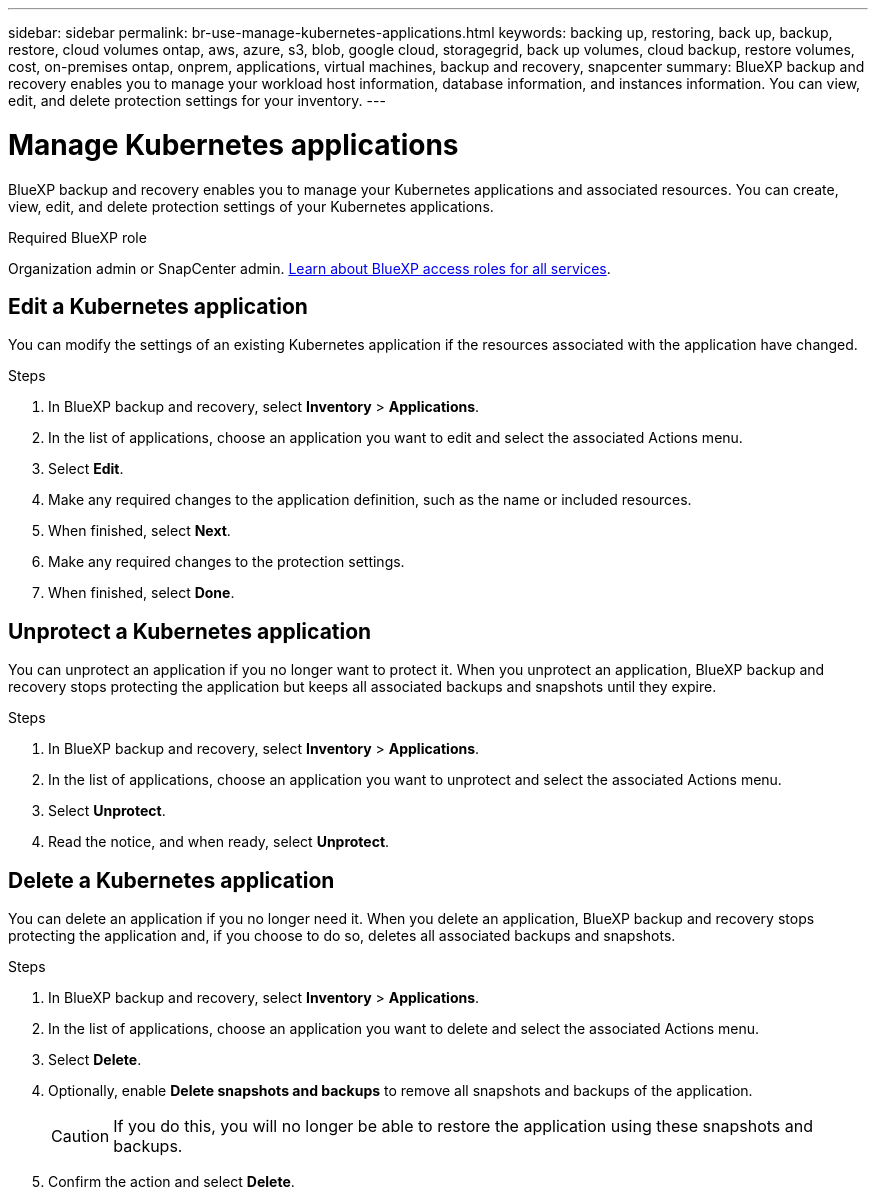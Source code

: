 ---
sidebar: sidebar
permalink: br-use-manage-kubernetes-applications.html
keywords: backing up, restoring, back up, backup, restore, cloud volumes ontap, aws, azure, s3, blob, google cloud, storagegrid, back up volumes, cloud backup, restore volumes, cost, on-premises ontap, onprem, applications, virtual machines, backup and recovery, snapcenter
summary: BlueXP backup and recovery enables you to manage your workload host information, database information, and instances information. You can view, edit, and delete protection settings for your inventory.  
---

= Manage Kubernetes applications 
:hardbreaks:
:nofooter:
:icons: font
:linkattrs:
:imagesdir: ./media/

[.lead]
BlueXP backup and recovery enables you to manage your Kubernetes applications and associated resources. You can create, view, edit, and delete protection settings of your Kubernetes applications.

.Required BlueXP role

Organization admin or SnapCenter admin. https://docs.netapp.com/us-en/bluexp-setup-admin/reference-iam-predefined-roles.html[Learn about BlueXP access roles for all services^].

== Edit a Kubernetes application
You can modify the settings of an existing Kubernetes application if the resources associated with the application have changed.

.Steps
. In BlueXP backup and recovery, select *Inventory* > *Applications*.
. In the list of applications, choose an application you want to edit and select the associated Actions menu.
. Select *Edit*.
. Make any required changes to the application definition, such as the name or included resources.
. When finished, select *Next*.
. Make any required changes to the protection settings.
. When finished, select *Done*.

== Unprotect a Kubernetes application
You can unprotect an application if you no longer want to protect it. When you unprotect an application, BlueXP backup and recovery stops protecting the application but keeps all associated backups and snapshots until they expire.

.Steps
. In BlueXP backup and recovery, select *Inventory* > *Applications*.
. In the list of applications, choose an application you want to unprotect and select the associated Actions menu.
. Select *Unprotect*.
. Read the notice, and when ready, select *Unprotect*.

== Delete a Kubernetes application
You can delete an application if you no longer need it. When you delete an application, BlueXP backup and recovery stops protecting the application and, if you choose to do so, deletes all associated backups and snapshots.

.Steps
. In BlueXP backup and recovery, select *Inventory* > *Applications*.
. In the list of applications, choose an application you want to delete and select the associated Actions menu.
. Select *Delete*.
. Optionally, enable *Delete snapshots and backups* to remove all snapshots and backups of the application.
+
CAUTION: If you do this, you will no longer be able to restore the application using these snapshots and backups.
. Confirm the action and select *Delete*.